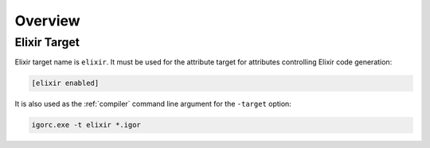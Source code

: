 **********
 Overview
**********

Elixir Target
=============

Elixir target name is ``elixir``. It must be used for the attribute target for attributes
controlling Elixir code generation:

.. code-block:: igor

    [elixir enabled]

It is also used as the :ref:`compiler` command line argument for the ``-target`` option:

.. code-block:: batch

    igorc.exe -t elixir *.igor


